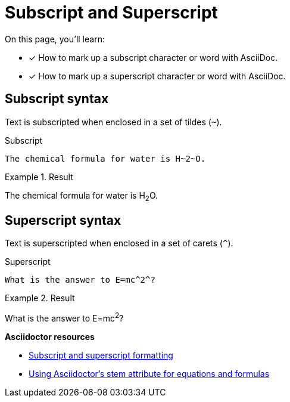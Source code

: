 = Subscript and Superscript
// URLs
:url-adoc-manual: https://asciidoctor.org/docs/user-manual
:url-sub-sup: {url-adoc-manual}/#subscript-and-superscript
:url-stem: {url-adoc-manual}/#activating-stem-support

On this page, you'll learn:

* [x] How to mark up a subscript character or word with AsciiDoc.
* [x] How to mark up a superscript character or word with AsciiDoc.

== Subscript syntax

Text is subscripted when enclosed in a set of tildes (`{tilde}`).

.Subscript
[source]
----
The chemical formula for water is H~2~O.
----

.Result
====
The chemical formula for water is H~2~O.
====

== Superscript syntax

Text is superscripted when enclosed in a set of carets (`{caret}`).

.Superscript
[source]
----
What is the answer to E=mc^2^?
----

.Result
====
What is the answer to E=mc^2^?
====

.*Asciidoctor resources*
* {url-sub-sup}[Subscript and superscript formatting^]
* {url-stem}[Using Asciidoctor's stem attribute for equations and formulas^]
